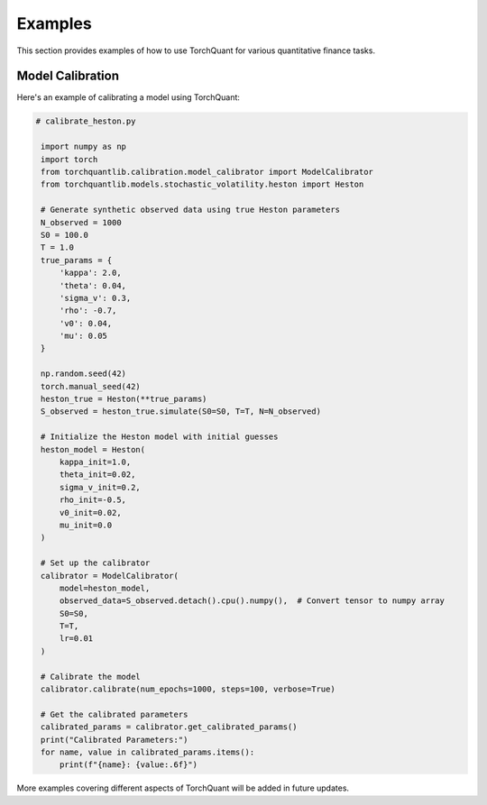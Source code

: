 Examples
========

This section provides examples of how to use TorchQuant for various quantitative finance tasks.

Model Calibration
-----------------

Here's an example of calibrating a model using TorchQuant:

.. code-block:: python

   # calibrate_heston.py

    import numpy as np
    import torch
    from torchquantlib.calibration.model_calibrator import ModelCalibrator
    from torchquantlib.models.stochastic_volatility.heston import Heston

    # Generate synthetic observed data using true Heston parameters
    N_observed = 1000
    S0 = 100.0
    T = 1.0
    true_params = {
        'kappa': 2.0,
        'theta': 0.04,
        'sigma_v': 0.3,
        'rho': -0.7,
        'v0': 0.04,
        'mu': 0.05
    }

    np.random.seed(42)
    torch.manual_seed(42)
    heston_true = Heston(**true_params)
    S_observed = heston_true.simulate(S0=S0, T=T, N=N_observed)

    # Initialize the Heston model with initial guesses
    heston_model = Heston(
        kappa_init=1.0,
        theta_init=0.02,
        sigma_v_init=0.2,
        rho_init=-0.5,
        v0_init=0.02,
        mu_init=0.0
    )

    # Set up the calibrator
    calibrator = ModelCalibrator(
        model=heston_model,
        observed_data=S_observed.detach().cpu().numpy(),  # Convert tensor to numpy array
        S0=S0,
        T=T,
        lr=0.01
    )

    # Calibrate the model
    calibrator.calibrate(num_epochs=1000, steps=100, verbose=True)

    # Get the calibrated parameters
    calibrated_params = calibrator.get_calibrated_params()
    print("Calibrated Parameters:")
    for name, value in calibrated_params.items():
        print(f"{name}: {value:.6f}")

More examples covering different aspects of TorchQuant will be added in future updates.